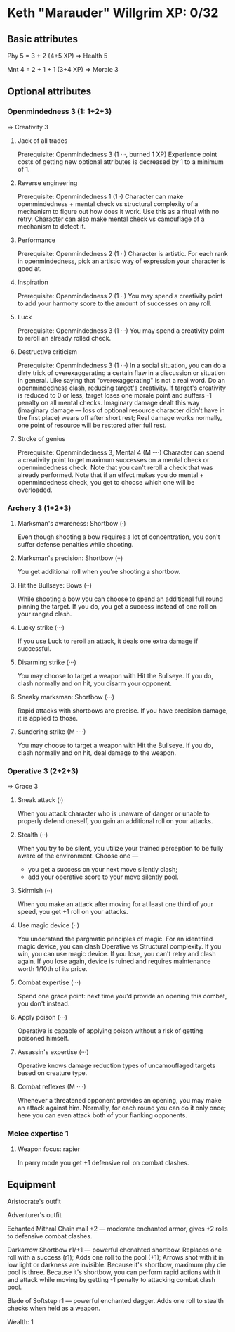 * Keth "Marauder" Willgrim XP: 0/32

** Basic attributes
Phy 5 = 3 + 2 (4+5 XP)
=> 
Health 5

Mnt 4 = 2 + 1 + 1 (3+4 XP)
=> 
Morale 3

** Optional attributes

*** Openmindedness 3 (1: 1+2+3)
=>
Creativity 3

**** Jack of all trades
Prerequisite: Openmindedness 3 (1 ···, burned 1 XP)
Experience point costs of getting new optional attributes is decreased by 1 to a minimum of 1.

**** Reverse engineering
Prerequisite: Openmindedness 1 (1 ·)
Character can make openmindedness + mental check vs structural complexity
of a mechanism to figure out how does it work. Use this as a ritual with
no retry.
Character can also make mental check vs camouflage of a mechanism to
detect it.

**** Performance
Prerequisite: Openmindedness 2 (1 ··)
Character is artistic. For each rank in openmindedness, pick an artistic way
of expression your character is good at.

**** Inspiration
Prerequisite: Openmindedness 2 (1 ··)
You may spend a creativity point to add your harmony score to the amount of successes on any roll.

**** Luck
Prerequisite: Openmindedness 3 (1 ···)
You may spend a creativity point to reroll an already rolled check. 

**** Destructive criticism
Prerequisite: Openmindedness 3 (1 ···)
In a social situation, you can do a dirty trick of overexaggerating a certain flaw in a discussion
or situation in general. Like saying that "overexaggerating" is not a real word.
Do an openmindedness clash, reducing target's creativity. If target's creativity is reduced to 0
or less, target loses one morale point and suffers -1 penalty on all mental checks. Imaginary damage
dealt this way (imaginary damage — loss of optional resource character didn't have in the first place)
wears off after short rest; Real damage works normally, one point of resource will be restored after
full rest.

**** Stroke of genius
Prerequisite: Openmindedness 3, Mental 4 (M ····)
Character can spend a creativity point to get maximum successes on a mental check or openmindedness check.
Note that you can't reroll a check that was already performed. Note that if an effect makes you do
mental + openmindedness check, you get to choose which one will be overloaded.


*** Archery 3 (1+2+3)

**** Marksman's awareness: Shortbow (·)
Even though shooting a bow requires a lot of concentration,
you don't suffer defense penalties while shooting.

**** Marksman's precision: Shortbow (··)
You get additional roll when you're shooting a shortbow.

**** Hit the Bullseye: Bows (··)
While shooting a bow you can choose to spend an additional full round
pinning the target. If you do, you get a success instead of one roll
on your ranged clash.

**** Lucky strike (···)
If you use Luck to reroll an attack, it deals one extra damage if
successful.

**** Disarming strike (···)
You may choose to target a weapon with Hit the Bullseye. If you do,
clash normally and on hit, you disarm your opponent.

**** Sneaky marksman: Shortbow (···)
Rapid attacks with shortbows are precise. If you have precision
damage, it is applied to those.

**** Sundering strike (M ····)
You may choose to target a weapon with Hit the Bullseye. If you do,
clash normally and on hit, deal damage to the weapon.

*** Operative 3 (2+2+3)
=>
Grace 3

**** Sneak attack (·)
When you attack character who is unaware of danger or unable to properly defend oneself,
you gain an additional roll on your attacks.

**** Stealth (··)
When you try to be silent, you utilize your trained perception to be fully aware of the
environment. Choose one —
 - you get a success on your next move silently clash;
 - add your operative score to your move silently pool.

**** Skirmish (··)
When you make an attack after moving for at least one third of your speed, you get +1 roll
on your attacks.

**** Use magic device (··)
You understand the pargmatic principles of magic. For an identified magic device, you can
clash Operative vs Structural complexity. If you win, you can use magic device. If you lose,
you can't retry and clash again. If you lose again, device is ruined and requires maintenance
worth 1/10th of its price. 

**** Combat expertise (···)
Spend one grace point: next time you'd provide an opening this combat, you don't instead.

**** Apply poison (···)
Operative is capable of applying poison without a risk of getting poisoned himself.

**** Assassin's expertise (···)
Operative knows damage reduction types of uncamouflaged targets based on creature type.

**** Combat reflexes (M ····)
Whenever a threatened opponent provides an opening, you may make an attack against him.
Normally, for each round you can do it only once; here you can even attack both of your flanking opponents.

*** Melee expertise 1
**** Weapon focus: rapier
In parry mode you get +1 defensive roll on combat clashes.
** Equipment

Aristocrate's outfit

Adventurer's outfit

Echanted Mithral Chain mail +2 — moderate enchanted armor, gives +2 rolls to defensive combat clashes.

Darkarrow Shortbow r1/+1 — powerful ehcnahted shortbow. Replaces one roll with a success (r1);
Adds one roll to the pool (+1); Arrows shot with it in low light or darkness are invisible.
Because it's shortbow, maximum phy die pool is three. Because it's shortbow, you can perform
rapid actions with it and attack while moving by getting -1 penalty to attacking combat clash pool. 

Blade of Softstep r1 — powerful enchanted dagger. Adds one roll to stealth checks when held as a weapon. 

Wealth: 1

